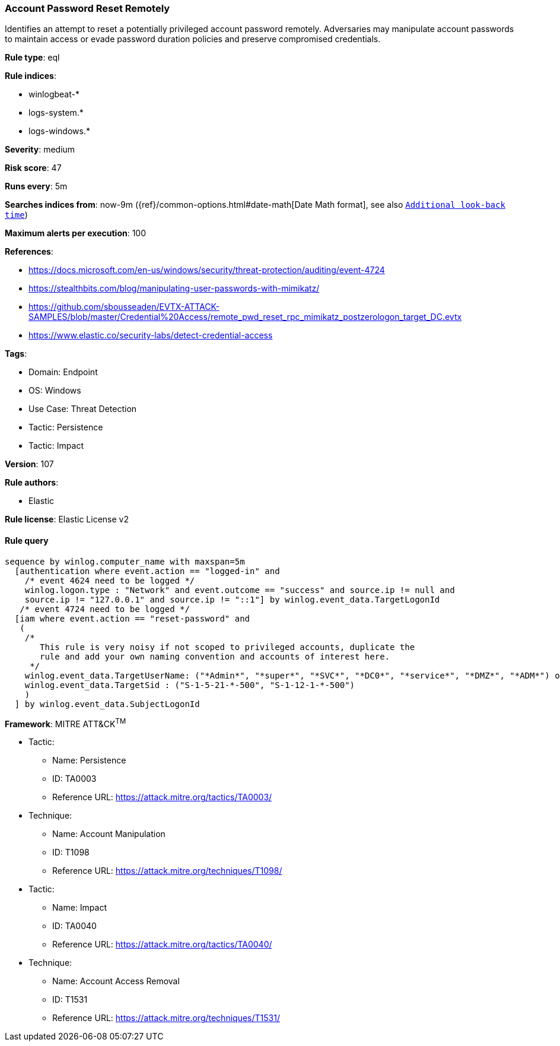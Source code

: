 [[prebuilt-rule-8-8-13-account-password-reset-remotely]]
=== Account Password Reset Remotely

Identifies an attempt to reset a potentially privileged account password remotely. Adversaries may manipulate account passwords to maintain access or evade password duration policies and preserve compromised credentials.

*Rule type*: eql

*Rule indices*: 

* winlogbeat-*
* logs-system.*
* logs-windows.*

*Severity*: medium

*Risk score*: 47

*Runs every*: 5m

*Searches indices from*: now-9m ({ref}/common-options.html#date-math[Date Math format], see also <<rule-schedule, `Additional look-back time`>>)

*Maximum alerts per execution*: 100

*References*: 

* https://docs.microsoft.com/en-us/windows/security/threat-protection/auditing/event-4724
* https://stealthbits.com/blog/manipulating-user-passwords-with-mimikatz/
* https://github.com/sbousseaden/EVTX-ATTACK-SAMPLES/blob/master/Credential%20Access/remote_pwd_reset_rpc_mimikatz_postzerologon_target_DC.evtx
* https://www.elastic.co/security-labs/detect-credential-access

*Tags*: 

* Domain: Endpoint
* OS: Windows
* Use Case: Threat Detection
* Tactic: Persistence
* Tactic: Impact

*Version*: 107

*Rule authors*: 

* Elastic

*Rule license*: Elastic License v2


==== Rule query


[source, js]
----------------------------------
sequence by winlog.computer_name with maxspan=5m
  [authentication where event.action == "logged-in" and
    /* event 4624 need to be logged */
    winlog.logon.type : "Network" and event.outcome == "success" and source.ip != null and
    source.ip != "127.0.0.1" and source.ip != "::1"] by winlog.event_data.TargetLogonId
   /* event 4724 need to be logged */
  [iam where event.action == "reset-password" and
   (
    /*
       This rule is very noisy if not scoped to privileged accounts, duplicate the
       rule and add your own naming convention and accounts of interest here.
     */
    winlog.event_data.TargetUserName: ("*Admin*", "*super*", "*SVC*", "*DC0*", "*service*", "*DMZ*", "*ADM*") or
    winlog.event_data.TargetSid : ("S-1-5-21-*-500", "S-1-12-1-*-500")
    )
  ] by winlog.event_data.SubjectLogonId

----------------------------------

*Framework*: MITRE ATT&CK^TM^

* Tactic:
** Name: Persistence
** ID: TA0003
** Reference URL: https://attack.mitre.org/tactics/TA0003/
* Technique:
** Name: Account Manipulation
** ID: T1098
** Reference URL: https://attack.mitre.org/techniques/T1098/
* Tactic:
** Name: Impact
** ID: TA0040
** Reference URL: https://attack.mitre.org/tactics/TA0040/
* Technique:
** Name: Account Access Removal
** ID: T1531
** Reference URL: https://attack.mitre.org/techniques/T1531/
